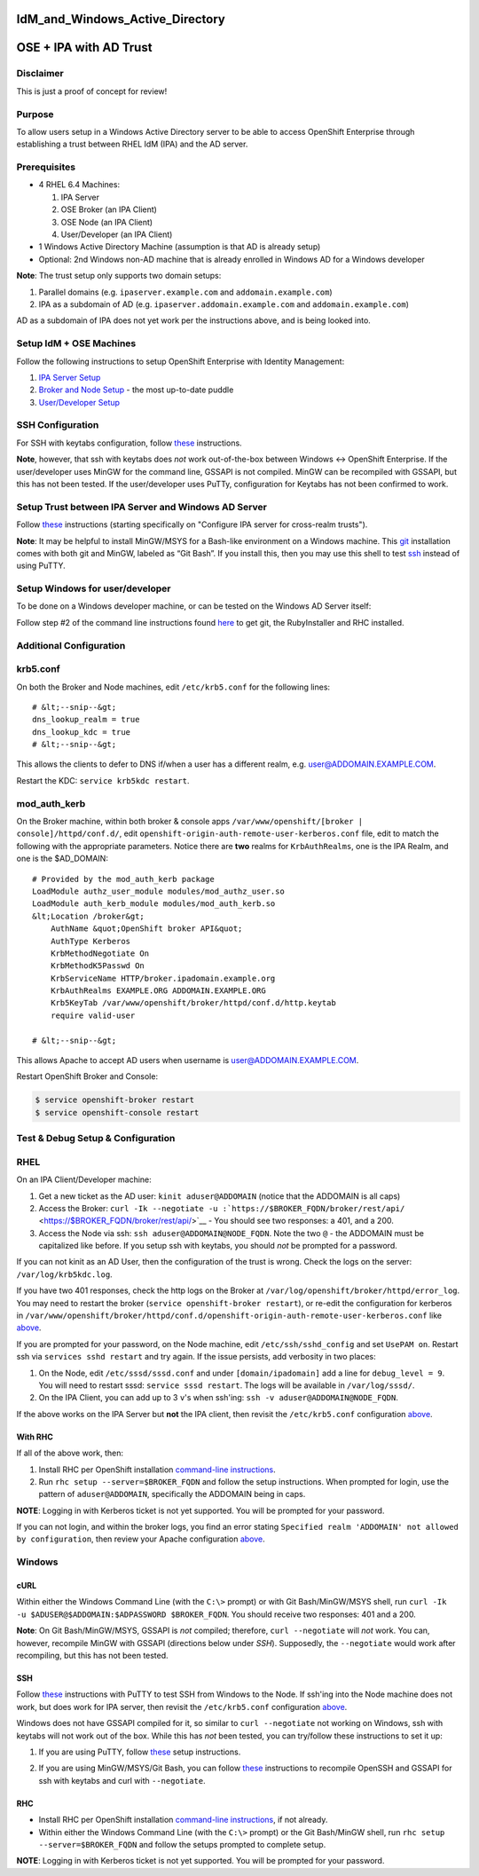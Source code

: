 IdM_and_Windows_Active_Directory
================================



OSE + IPA with AD Trust
=======================

Disclaimer
----------

This is just a proof of concept for review!

Purpose
-------

To allow users setup in a Windows Active Directory server to be able to
access OpenShift Enterprise through establishing a trust between RHEL
IdM (IPA) and the AD server.

Prerequisites
-------------

-  4 RHEL 6.4 Machines:

   #. IPA Server
   #. OSE Broker (an IPA Client)
   #. OSE Node (an IPA Client)
   #. User/Developer (an IPA Client)

-  1 Windows Active Directory Machine (assumption is that AD is already
   setup)
-  Optional: 2nd Windows non-AD machine that is already enrolled in
   Windows AD for a Windows developer

**Note**: The trust setup only supports two domain setups:

#. Parallel domains (e.g. ``ipaserver.example.com`` and
   ``addomain.example.com``)
#. IPA as a subdomain of AD (e.g. ``ipaserver.addomain.example.com`` and
   ``addomain.example.com``)

AD as a subdomain of IPA does not yet work per the instructions above,
and is being looked into.



Setup IdM + OSE Machines
------------------------

Follow the following instructions to setup OpenShift Enterprise with
Identity Management:

#. `IPA Server
   Setup <https://wiki.idm.lab.bos.redhat.com/export/idmwiki/IPA_Server_Setup>`__
#. `Broker and Node
   Setup <http://etherpad.corp.redhat.com/puddle-1-2-2013-06-26>`__ -
   the most up-to-date puddle
#. `User/Developer
   Setup <https://wiki.idm.lab.bos.redhat.com/export/idmwiki/User/Developer_Setup>`__



SSH Configuration
----------------------------------------------------------------------------------------------

For SSH with keytabs configuration, follow
`these <https://wiki.idm.lab.bos.redhat.com/export/idmwiki/SSH_with_Keytabs_for_OpenShift>`__
instructions.

**Note**, however, that ssh with keytabs does *not* work out-of-the-box
between Windows <-> OpenShift Enterprise. If the user/developer uses
MinGW for the command line, GSSAPI is not compiled. MinGW can be
recompiled with GSSAPI, but this has not been tested. If the
user/developer uses PuTTy, configuration for Keytabs has not been
confirmed to work.



Setup Trust between IPA Server and Windows AD Server
----------------------------------------------------

Follow
`these <http://www.freeipa.org/page/Active_Directory_trust_setup#Configure_IPA_server_for_cross-realm_trusts>`__
instructions (starting specifically on "Configure IPA server for
cross-realm trusts").

**Note**: It may be helpful to install MinGW/MSYS for a Bash-like
environment on a Windows machine. This
`git <http://msysgit.github.io>`__ installation comes with both git and
MinGW, labeled as “Git Bash”. If you install this, then you may use this
shell to test
`ssh <http://www.freeipa.org/page/Active_Directory_trust_setup#Using_SSH>`__
instead of using PuTTY.



Setup Windows for user/developer
--------------------------------

To be done on a Windows developer machine, or can be tested on the
Windows AD Server itself:

Follow step #2 of the command line instructions found
`here <https://www.openshift.com/get-started>`__ to get git, the
RubyInstaller and RHC installed.



Additional Configuration
------------------------

krb5.conf
----------------------------------------------------------------------------------------------

On both the Broker and Node machines, edit ``/etc/krb5.conf`` for the
following lines:

::

   # &lt;--snip--&gt;
   dns_lookup_realm = true
   dns_lookup_kdc = true
   # &lt;--snip--&gt;

This allows the clients to defer to DNS if/when a user has a different
realm, e.g. user@ADDOMAIN.EXAMPLE.COM.

Restart the KDC: ``service krb5kdc restart``.

mod_auth_kerb
----------------------------------------------------------------------------------------------

On the Broker machine, within both broker & console apps
``/var/www/openshift/[broker | console]/httpd/conf.d/``, edit
``openshift-origin-auth-remote-user-kerberos.conf`` file, edit to match
the following with the appropriate parameters. Notice there are **two**
realms for ``KrbAuthRealms``, one is the IPA Realm, and one is the
$AD_DOMAIN:

::

   # Provided by the mod_auth_kerb package
   LoadModule authz_user_module modules/mod_authz_user.so
   LoadModule auth_kerb_module modules/mod_auth_kerb.so
   &lt;Location /broker&gt;
       AuthName &quot;OpenShift broker API&quot;
       AuthType Kerberos
       KrbMethodNegotiate On
       KrbMethodK5Passwd On
       KrbServiceName HTTP/broker.ipadomain.example.org
       KrbAuthRealms EXAMPLE.ORG ADDOMAIN.EXAMPLE.ORG
       Krb5KeyTab /var/www/openshift/broker/httpd/conf.d/http.keytab
       require valid-user

   # &lt;--snip--&gt;

This allows Apache to accept AD users when username is
user@ADDOMAIN.EXAMPLE.COM.

Restart OpenShift Broker and Console:

.. code:: bash

   $ service openshift-broker restart
   $ service openshift-console restart



Test & Debug Setup & Configuration
----------------------------------

RHEL
----------------------------------------------------------------------------------------------

On an IPA Client/Developer machine:

#. Get a new ticket as the AD user: ``kinit aduser@ADDOMAIN`` (notice
   that the ADDOMAIN is all caps)
#. Access the Broker:
   ``curl -Ik --negotiate -u :``\ ```https://$BROKER_FQDN/broker/rest/api/`` <https://$BROKER_FQDN/broker/rest/api/>`__
   - You should see two responses: a 401, and a 200.
#. Access the Node via ssh: ``ssh aduser@ADDOMAIN@NODE_FQDN``. Note the
   two ``@`` - the ADDOMAIN must be capitalized like before. If you
   setup ssh with keytabs, you should *not* be prompted for a password.

If you can not kinit as an AD User, then the configuration of the trust
is wrong. Check the logs on the server: ``/var/log/krb5kdc.log``.

If you have two 401 responses, check the http logs on the Broker at
``/var/log/openshift/broker/httpd/error_log``. You may need to restart
the broker (``service openshift-broker restart``), or re-edit the
configuration for kerberos in
``/var/www/openshift/broker/httpd/conf.d/openshift-origin-auth-remote-user-kerberos.conf``
like `above <#modauthkerb>`__.

If you are prompted for your password, on the Node machine, edit
``/etc/ssh/sshd_config`` and set ``UsePAM on``. Restart ssh via
``services sshd restart`` and try again. If the issue persists, add
verbosity in two places:

#. On the Node, edit ``/etc/sssd/sssd.conf`` and under
   ``[domain/ipadomain]`` add a line for ``debug_level = 9``. You will
   need to restart sssd: ``service sssd restart``. The logs will be
   available in ``/var/log/sssd/``.
#. On the IPA Client, you can add up to 3 ``v``'s when ssh'ing:
   ``ssh -v aduser@ADDOMAIN@NODE_FQDN``.

If the above works on the IPA Server but **not** the IPA client, then
revisit the ``/etc/krb5.conf`` configuration `above <#krbconf>`__.



With RHC
^^^^^^^^

If all of the above work, then:

#. Install RHC per OpenShift installation `command-line
   instructions <https://www.openshift.com/get-started>`__.
#. Run ``rhc setup --server=$BROKER_FQDN`` and follow the setup
   instructions. When prompted for login, use the pattern of
   ``aduser@ADDOMAIN``, specifically the ADDOMAIN being in caps.

**NOTE**: Logging in with Kerberos ticket is not yet supported. You will
be prompted for your password.

If you can not login, and within the broker logs, you find an error
stating ``Specified realm 'ADDOMAIN' not allowed by configuration``,
then review your Apache configuration `above <#modauthkerb>`__.

Windows
----------------------------------------------------------------------------------------------

cURL
^^^^

Within either the Windows Command Line (with the ``C:\>`` prompt) or
with Git Bash/MinGW/MSYS shell, run
``curl -Ik -u $ADUSER@$ADDOMAIN:$ADPASSWORD $BROKER_FQDN``. You should
receive two responses: 401 and a 200.

**Note**: On Git Bash/MinGW/MSYS, GSSAPI is *not* compiled; therefore,
``curl --negotiate`` will *not* work. You can, however, recompile MinGW
with GSSAPI (directions below under *SSH*). Supposedly, the
``--negotiate`` would work after recompiling, but this has not been
tested.

SSH
^^^

Follow
`these <http://www.freeipa.org/page/Active_Directory_trust_setup#Using_SSH>`__
instructions with PuTTY to test SSH from Windows to the Node. If ssh'ing
into the Node machine does not work, but does work for IPA server, then
revisit the ``/etc/krb5.conf`` configuration `above <#krbconf>`__.

Windows does not have GSSAPI compiled for it, so similar to
``curl --negotiate`` not working on Windows, ssh with keytabs will not
work out of the box. While this has *not* been tested, you can
try/follow these instructions to set it up:

#. If you are using PuTTY, follow
   `these <http://www.ncsa.illinois.edu/UserInfo/Resources/Software/kerberos/windows_kfw_ssh.html#putty>`__
   setup instructions.

2. If you are using MinGW/MSYS/Git Bash, you can follow
   `these <http://www.nomachine.com/ar/view.php?ar_id=AR01J00621>`__
   instructions to recompile OpenSSH and GSSAPI for ssh with keytabs and
   curl with ``--negotiate``.

RHC
^^^

-  Install RHC per OpenShift installation `command-line
   instructions <https://www.openshift.com/get-started>`__, if not
   already.
-  Within either the Windows Command Line (with the ``C:\>`` prompt) or
   the Git Bash/MinGW shell, run ``rhc setup --server=$BROKER_FQDN`` and
   follow the setups prompted to complete setup.

**NOTE**: Logging in with Kerberos ticket is not yet supported. You will
be prompted for your password.